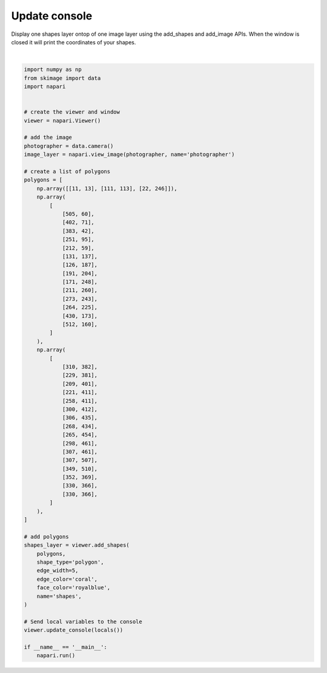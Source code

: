 
.. DO NOT EDIT.
.. THIS FILE WAS AUTOMATICALLY GENERATED BY SPHINX-GALLERY.
.. TO MAKE CHANGES, EDIT THE SOURCE PYTHON FILE:
.. "gallery/update_console.py"
.. LINE NUMBERS ARE GIVEN BELOW.

.. only:: html

    .. note::
        :class: sphx-glr-download-link-note

        Click :ref:`here <sphx_glr_download_gallery_update_console.py>`
        to download the full example code

.. rst-class:: sphx-glr-example-title

.. _sphx_glr_gallery_update_console.py:


Update console
==============

Display one shapes layer ontop of one image layer using the add_shapes and
add_image APIs. When the window is closed it will print the coordinates of
your shapes.

.. GENERATED FROM PYTHON SOURCE LINES 9-80



.. rst-class:: sphx-glr-horizontal


    *

      .. image-sg:: /gallery/images/sphx_glr_update_console_001.png
          :alt: update console
          :srcset: /gallery/images/sphx_glr_update_console_001.png
          :class: sphx-glr-multi-img

    *

      .. image-sg:: /gallery/images/sphx_glr_update_console_002.png
          :alt: update console
          :srcset: /gallery/images/sphx_glr_update_console_002.png
          :class: sphx-glr-multi-img


.. rst-class:: sphx-glr-script-out

 Out:

 .. code-block:: none

    /opt/hostedtoolcache/Python/3.9.12/x64/lib/python3.9/site-packages/skimage/io/_plugins/imageio_plugin.py:10: DeprecationWarning: Starting with ImageIO v3 the behavior of this function will switch to that of iio.v3.imread. To keep the current behavior (and make this warning dissapear) use `import imageio.v2 as imageio` or call `imageio.v2.imread` directly.
      return np.asarray(imageio_imread(*args, **kwargs))






|

.. code-block:: default


    import numpy as np
    from skimage import data
    import napari


    # create the viewer and window
    viewer = napari.Viewer()

    # add the image
    photographer = data.camera()
    image_layer = napari.view_image(photographer, name='photographer')

    # create a list of polygons
    polygons = [
        np.array([[11, 13], [111, 113], [22, 246]]),
        np.array(
            [
                [505, 60],
                [402, 71],
                [383, 42],
                [251, 95],
                [212, 59],
                [131, 137],
                [126, 187],
                [191, 204],
                [171, 248],
                [211, 260],
                [273, 243],
                [264, 225],
                [430, 173],
                [512, 160],
            ]
        ),
        np.array(
            [
                [310, 382],
                [229, 381],
                [209, 401],
                [221, 411],
                [258, 411],
                [300, 412],
                [306, 435],
                [268, 434],
                [265, 454],
                [298, 461],
                [307, 461],
                [307, 507],
                [349, 510],
                [352, 369],
                [330, 366],
                [330, 366],
            ]
        ),
    ]

    # add polygons
    shapes_layer = viewer.add_shapes(
        polygons,
        shape_type='polygon',
        edge_width=5,
        edge_color='coral',
        face_color='royalblue',
        name='shapes',
    )

    # Send local variables to the console
    viewer.update_console(locals())

    if __name__ == '__main__':
        napari.run()


.. _sphx_glr_download_gallery_update_console.py:


.. only :: html

 .. container:: sphx-glr-footer
    :class: sphx-glr-footer-example



  .. container:: sphx-glr-download sphx-glr-download-python

     :download:`Download Python source code: update_console.py <update_console.py>`



  .. container:: sphx-glr-download sphx-glr-download-jupyter

     :download:`Download Jupyter notebook: update_console.ipynb <update_console.ipynb>`


.. only:: html

 .. rst-class:: sphx-glr-signature

    `Gallery generated by Sphinx-Gallery <https://sphinx-gallery.github.io>`_
